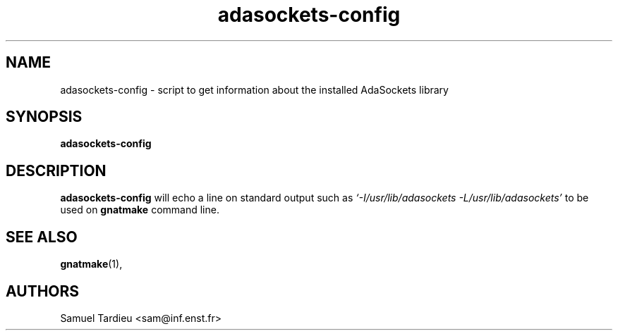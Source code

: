 '\" t
.TH adasockets-config 1 "January 8th, 2000"
.SH NAME
adasockets-config \- script to get information about the installed AdaSockets
library
.SH SYNOPSIS
.\" The general command line
.B adasockets-config 
.SH DESCRIPTION
.B adasockets-config
will echo a line on standard output such as
.I `-I/usr/lib/adasockets -L/usr/lib/adasockets'
to be used on
.B gnatmake
command line.
.SH "SEE ALSO"
.BR gnatmake (1), 
.SH AUTHORS
Samuel Tardieu <sam@inf.enst.fr>
